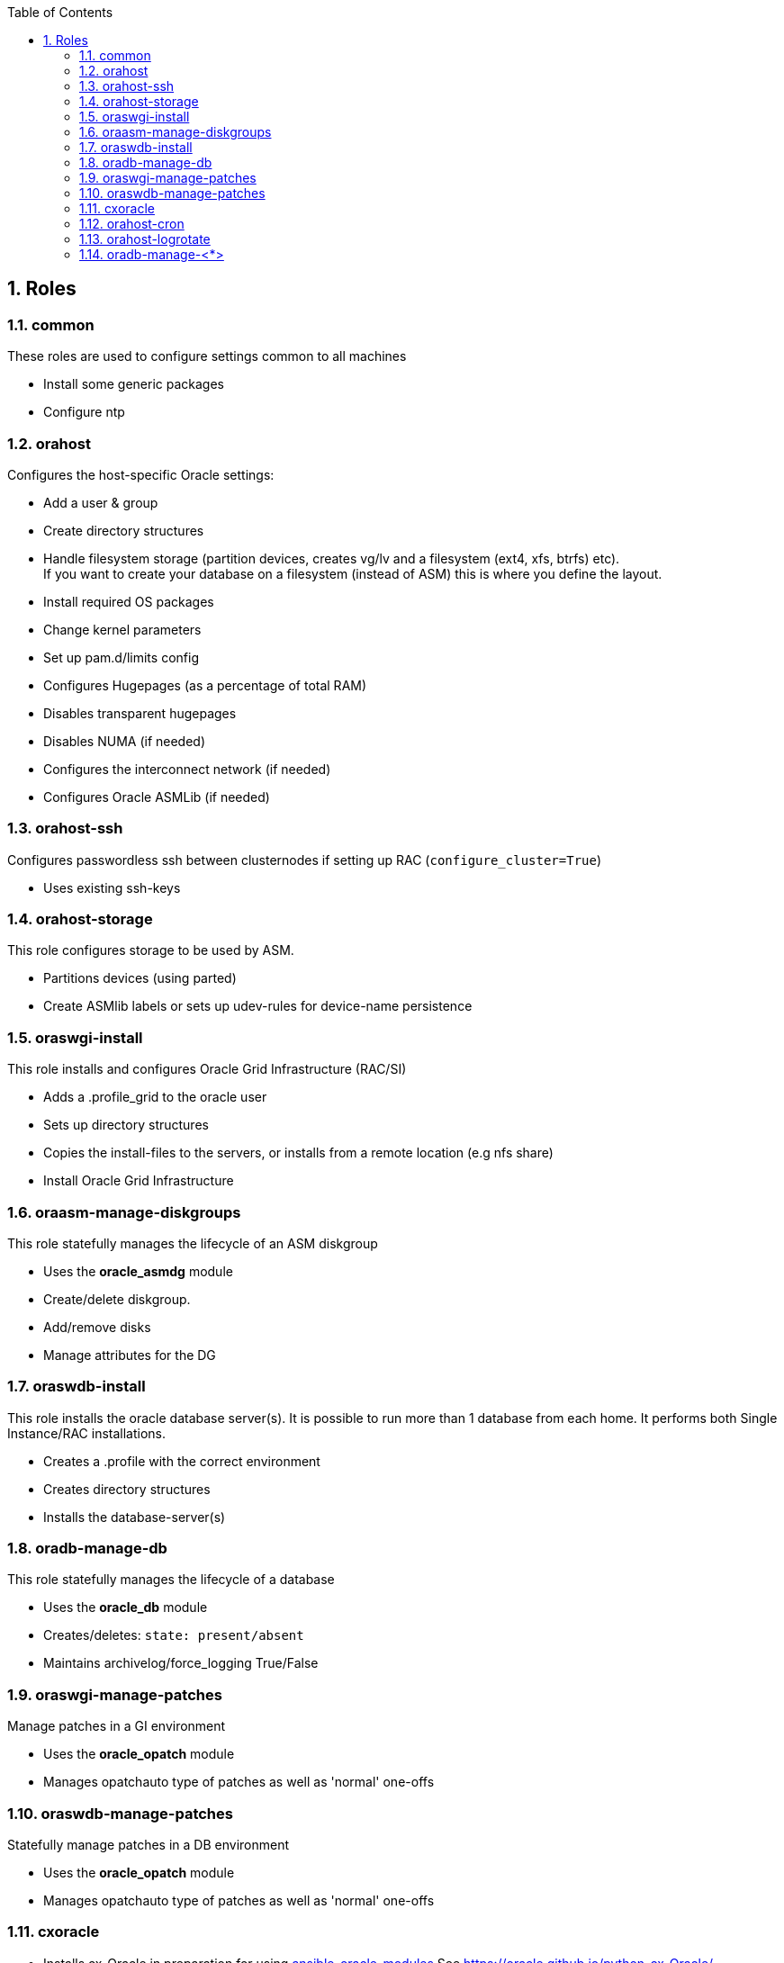 :toc:
:toc-placement!:
:toclevels: 4
toc::[]

:sectnums:
:sectnumlevels: 4

== Roles

=== common

These roles are used to configure settings common to all machines

* Install some generic packages
* Configure ntp

=== orahost

Configures the host-specific Oracle settings:

* Add a user & group
* Create directory structures
* Handle filesystem storage (partition devices, creates vg/lv and a
filesystem (ext4, xfs, btrfs) etc). +
If you want to create your database
on a filesystem (instead of ASM) this is where you define the layout.
* Install required OS packages
* Change kernel parameters
* Set up pam.d/limits config
* Configures Hugepages (as a percentage of total RAM)
* Disables transparent hugepages
* Disables NUMA (if needed)
* Configures the interconnect network (if needed)
* Configures Oracle ASMLib (if needed)

=== orahost-ssh

Configures passwordless ssh between clusternodes if setting up RAC
(`configure_cluster=True`)

* Uses existing ssh-keys

=== orahost-storage

This role configures storage to be used by ASM.

* Partitions devices (using parted)
* Create ASMlib labels or sets up udev-rules for device-name persistence

=== oraswgi-install

This role installs and configures Oracle Grid Infrastructure (RAC/SI)

* Adds a .profile_grid to the oracle user
* Sets up directory structures
* Copies the install-files to the servers, or installs from a remote
location (e.g nfs share)
* Install Oracle Grid Infrastructure

=== oraasm-manage-diskgroups

This role statefully manages the lifecycle of an ASM diskgroup

* Uses the *oracle_asmdg* module
* Create/delete diskgroup.
* Add/remove disks
* Manage attributes for the DG

=== oraswdb-install

This role installs the oracle database server(s). It is possible to
run more than 1 database from each home. It performs both Single
Instance/RAC installations.

* Creates a .profile with the correct environment
* Creates directory structures
* Installs the database-server(s)

=== oradb-manage-db

This role statefully manages the lifecycle of a database

* Uses the *oracle_db* module
* Creates/deletes: `state: present/absent`
* Maintains archivelog/force_logging True/False

=== oraswgi-manage-patches

Manage patches in a GI environment

* Uses the *oracle_opatch* module
* Manages opatchauto type of patches as well as 'normal' one-offs

=== oraswdb-manage-patches

Statefully manage patches in a DB environment

* Uses the *oracle_opatch* module
* Manages opatchauto type of patches as well as 'normal' one-offs

=== cxoracle

* Installs cx_Oracle in preparation for using
https://github.com/oravirt/ansible-oracle-modules[ansible-oracle-modules]
See https://oracle.github.io/python-cx_Oracle/

=== orahost-cron

* Configures cron schedules if needed

=== orahost-logrotate
Logs grow. Log rotation solves the problem of always-growing logs.

=== oradb-manage-<*>

Statefully manages various aspects of the DB. They all use modules from
https://github.com/oravirt/ansible-oracle-modules[ansible-oracle-modules]

* *oradb-manage-pdb*
* *oradb-manage-tablespace*
* *oradb-manage-parameters*
* *oradb-manage-roles*
* *oradb-manage-users*
* *oradb-manage-grants*
* *oradb-manage-redo*
* *oradb-manage-services*
